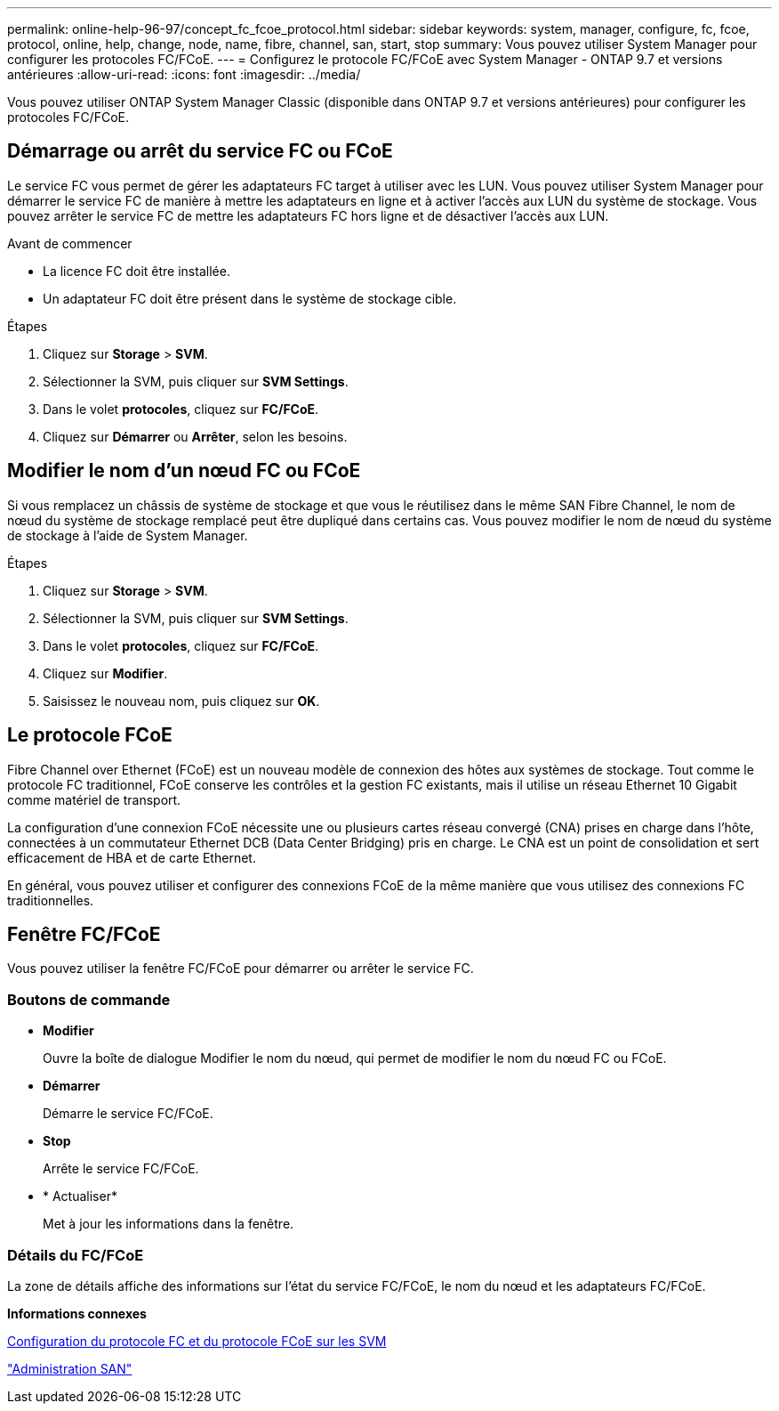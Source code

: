 ---
permalink: online-help-96-97/concept_fc_fcoe_protocol.html 
sidebar: sidebar 
keywords: system, manager, configure, fc, fcoe, protocol, online, help, change, node, name, fibre, channel, san, start, stop 
summary: Vous pouvez utiliser System Manager pour configurer les protocoles FC/FCoE. 
---
= Configurez le protocole FC/FCoE avec System Manager - ONTAP 9.7 et versions antérieures
:allow-uri-read: 
:icons: font
:imagesdir: ../media/


[role="lead"]
Vous pouvez utiliser ONTAP System Manager Classic (disponible dans ONTAP 9.7 et versions antérieures) pour configurer les protocoles FC/FCoE.



== Démarrage ou arrêt du service FC ou FCoE

Le service FC vous permet de gérer les adaptateurs FC target à utiliser avec les LUN. Vous pouvez utiliser System Manager pour démarrer le service FC de manière à mettre les adaptateurs en ligne et à activer l'accès aux LUN du système de stockage. Vous pouvez arrêter le service FC de mettre les adaptateurs FC hors ligne et de désactiver l'accès aux LUN.

.Avant de commencer
* La licence FC doit être installée.
* Un adaptateur FC doit être présent dans le système de stockage cible.


.Étapes
. Cliquez sur *Storage* > *SVM*.
. Sélectionner la SVM, puis cliquer sur *SVM Settings*.
. Dans le volet *protocoles*, cliquez sur *FC/FCoE*.
. Cliquez sur *Démarrer* ou *Arrêter*, selon les besoins.




== Modifier le nom d'un nœud FC ou FCoE

Si vous remplacez un châssis de système de stockage et que vous le réutilisez dans le même SAN Fibre Channel, le nom de nœud du système de stockage remplacé peut être dupliqué dans certains cas. Vous pouvez modifier le nom de nœud du système de stockage à l'aide de System Manager.

.Étapes
. Cliquez sur *Storage* > *SVM*.
. Sélectionner la SVM, puis cliquer sur *SVM Settings*.
. Dans le volet *protocoles*, cliquez sur *FC/FCoE*.
. Cliquez sur *Modifier*.
. Saisissez le nouveau nom, puis cliquez sur *OK*.




== Le protocole FCoE

Fibre Channel over Ethernet (FCoE) est un nouveau modèle de connexion des hôtes aux systèmes de stockage. Tout comme le protocole FC traditionnel, FCoE conserve les contrôles et la gestion FC existants, mais il utilise un réseau Ethernet 10 Gigabit comme matériel de transport.

La configuration d'une connexion FCoE nécessite une ou plusieurs cartes réseau convergé (CNA) prises en charge dans l'hôte, connectées à un commutateur Ethernet DCB (Data Center Bridging) pris en charge. Le CNA est un point de consolidation et sert efficacement de HBA et de carte Ethernet.

En général, vous pouvez utiliser et configurer des connexions FCoE de la même manière que vous utilisez des connexions FC traditionnelles.



== Fenêtre FC/FCoE

Vous pouvez utiliser la fenêtre FC/FCoE pour démarrer ou arrêter le service FC.



=== Boutons de commande

* *Modifier*
+
Ouvre la boîte de dialogue Modifier le nom du nœud, qui permet de modifier le nom du nœud FC ou FCoE.

* *Démarrer*
+
Démarre le service FC/FCoE.

* *Stop*
+
Arrête le service FC/FCoE.

* * Actualiser*
+
Met à jour les informations dans la fenêtre.





=== Détails du FC/FCoE

La zone de détails affiche des informations sur l'état du service FC/FCoE, le nom du nœud et les adaptateurs FC/FCoE.

*Informations connexes*

xref:task_configuring_fc_fcoe_protocol_on_svms.adoc[Configuration du protocole FC et du protocole FCoE sur les SVM]

https://docs.netapp.com/us-en/ontap/san-admin/index.html["Administration SAN"^]
